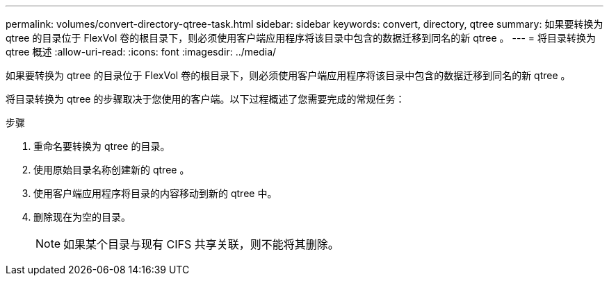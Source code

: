 ---
permalink: volumes/convert-directory-qtree-task.html 
sidebar: sidebar 
keywords: convert, directory, qtree 
summary: 如果要转换为 qtree 的目录位于 FlexVol 卷的根目录下，则必须使用客户端应用程序将该目录中包含的数据迁移到同名的新 qtree 。 
---
= 将目录转换为 qtree 概述
:allow-uri-read: 
:icons: font
:imagesdir: ../media/


[role="lead"]
如果要转换为 qtree 的目录位于 FlexVol 卷的根目录下，则必须使用客户端应用程序将该目录中包含的数据迁移到同名的新 qtree 。

将目录转换为 qtree 的步骤取决于您使用的客户端。以下过程概述了您需要完成的常规任务：

.步骤
. 重命名要转换为 qtree 的目录。
. 使用原始目录名称创建新的 qtree 。
. 使用客户端应用程序将目录的内容移动到新的 qtree 中。
. 删除现在为空的目录。
+
[NOTE]
====
如果某个目录与现有 CIFS 共享关联，则不能将其删除。

====

